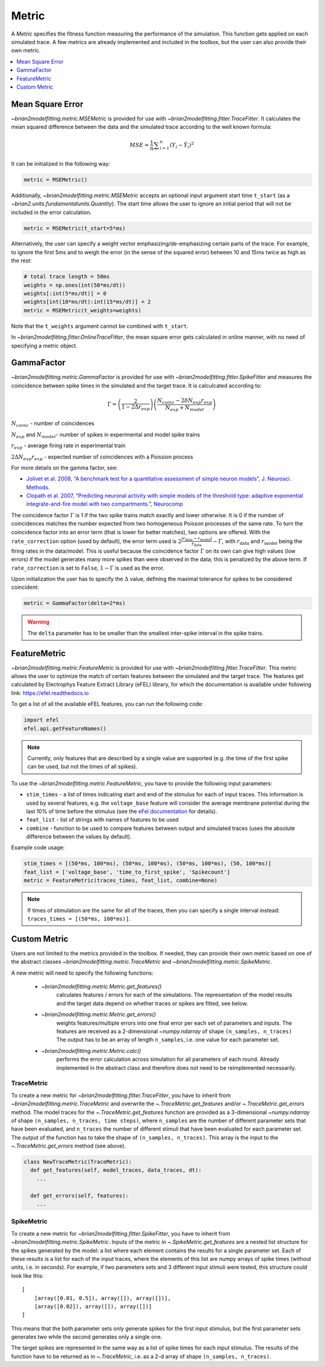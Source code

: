 Metric
======

A *Metric* specifies the fitness function measuring the performance of the
simulation. This function gets applied on each simulated trace. A few metrics
are already implemented and included in the toolbox, but the user can also
provide their own metric.

.. contents::
     :local:
     :depth: 1


Mean Square Error
-----------------

`~brian2modelfitting.metric.MSEMetric` is provided for
use with `~brian2modelfitting.fitter.TraceFitter`.
It calculates the mean squared difference between the data and the simulated
trace according to the well known formula:

.. math:: MSE ={\frac {1}{n}}\sum _{i=1}^{n}(Y_{i}-{\hat {Y_{i}}})^{2}


It can be initialized in the following way:

.. code:: python

  metric = MSEMetric()

Additionally, `~brian2modelfitting.metric.MSEMetric`
accepts an optional input argument start time ``t_start`` (as a
`~brian2.units.fundamentalunits.Quantity`). The start time allows the
user to ignore an initial period that will not be included in the error
calculation.

.. code:: python

  metric = MSEMetric(t_start=5*ms)


Alternatively, the user can specify a weight vector emphasizing/de-emphasizing
certain parts of the trace. For example, to ignore the first 5ms and to weigh
the error (in the sense of the squared error) between 10 and 15ms twice as
high as the rest:

.. code:: python

  # total trace length = 50ms
  weights = np.ones(int(50*ms/dt))
  weights[:int(5*ms/dt)] = 0
  weights[int(10*ms/dt):int(15*ms/dt)] = 2
  metric = MSEMetric(t_weights=weights)

Note that the ``t_weights`` argument cannot be combined with ``t_start``.

In `~brian2modelfitting.fitter.OnlineTraceFitter`,
the mean square error gets calculated in online manner, with no need of
specifying a metric object.


GammaFactor
-----------
`~brian2modelfitting.metric.GammaFactor` is provided for
use with `~brian2modelfitting.fitter.SpikeFitter`
and measures the coincidence between spike times in the simulated and the target
trace. It is calculcated according to:

.. math:: \Gamma = \left (\frac{2}{1-2\Delta r_{exp}}\right) \left(\frac{N_{coinc} - 2\delta N_{exp}r_{exp}}{N_{exp} + N_{model}}\right)

:math:`N_{coinc}` - number of coincidences

:math:`N_{exp}` and :math:`N_{model}`- number of spikes in experimental and model spike trains

:math:`r_{exp}` - average firing rate in experimental train

:math:`2 \Delta N_{exp}r_{exp}` - expected number of coincidences with a Poission process

For more details on the gamma factor, see:

* `Jolivet et al. 2008, “A benchmark test for a quantitative assessment of simple
  neuron models”, J. Neurosci. Methods.
  <https://doi.org/10.1016/j.jneumeth.2007.11.006>`_
* `Clopath et al. 2007, “Predicting neuronal activity with simple models of the
  threshold type: adaptive exponential integrate-and-fire model with two
  compartments.”, Neurocomp
  <https://doi.org/10.1016/j.neucom.2006.10.047>`_

The coincidence factor :math:`\Gamma` is 1 if the two spike trains match exactly
and lower otherwise. It is 0 if the number of coincidences matches the number
expected from two homogeneous Poisson processes of the same rate. To turn the
coincidence factor into an error term (that is lower for better matches), two
options are offered. With the ``rate_correction`` option (used by default), the
error term used is
:math:`2\frac{\lvert r_\mathrm{data} - r_\mathrm{model}\rvert}{r_\mathrm{data}} - \Gamma`,
with :math:`r_\mathrm{data}` and :math:`r_\mathrm{model}` being the firing rates
in the data/model. This is useful because the coincidence factor :math:`\Gamma`
on its own can give high values (low errors) if the model generates many more
spikes than were observed in the data; this is penalized by the above term. If
``rate_correction`` is set to ``False``, :math:`1 - \Gamma` is used as the
error.

Upon initialization the user has to specify the :math:`\Delta` value, defining
the maximal tolerance for spikes to be considered coincident:

.. code:: python

  metric = GammaFactor(delta=2*ms)

.. warning::
    The ``delta`` parameter has to be smaller than the smallest inter-spike
    interval in the spike trains.

FeatureMetric
-------------
`~brian2modelfitting.metric.FeatureMetric` is provided
for use with `~brian2modelfitting.fitter.TraceFitter`.
This metric allows the user to optimize the match of certain features between
the simulated and the target trace. The features get calculated by Electrophys
Feature Extract Library (eFEL) library, for which the documentation is
available under following link: https://efel.readthedocs.io

To get a list of all the available eFEL features, you can run the following code:

.. code:: python

  import efel
  efel.api.getFeatureNames()


.. note::

  Currently, only features that are described by a single value are supported
  (e.g. the time of the first spike can be used, but not the times of all
  spikes).


To use the `~brian2modelfitting.metric.FeatureMetric`,
you have to provide the following input parameters:

- ``stim_times`` - a list of times indicating start and end of the stimulus
  for each of input traces. This information is used by several features, e.g.
  the ``voltage_base`` feature will consider the average membrane potential
  during the last 10% of time before the stimulus (see the
  `eFel documentation <https://efel.readthedocs.io/en/latest/eFeatures.html>`_
  for details).
- ``feat_list`` - list of strings with names of features to be used
- ``combine`` - function to be used to compare features between output and
  simulated traces (uses the absolute difference between the values by default).

Example code usage:

.. code:: python

  stim_times = [(50*ms, 100*ms), (50*ms, 100*ms), (50*ms, 100*ms), (50, 100*ms)]
  feat_list = ['voltage_base', 'time_to_first_spike', 'Spikecount']
  metric = FeatureMetric(traces_times, feat_list, combine=None)

.. note::

  If times of stimulation are the same for all of the traces, then you  can
  specify a single interval instead: ``traces_times = [(50*ms, 100*ms)]``.

Custom Metric
-------------

Users are not limited to the metrics provided in the toolbox. If needed, they
can provide their own metric based on one of the abstract classes
`~brian2modelfitting.metric.TraceMetric`
and `~brian2modelfitting.metric.SpikeMetric`.

A new metric will need to specify the following functions:

 - `~brian2modelfitting.metric.Metric.get_features()`
    calculates features / errors for each of the simulations. The representation
    of the model results and the target data depend on whether traces or spikes
    are fitted, see below.

 - `~brian2modelfitting.metric.Metric.get_errors()`
    weights features/multiple errors into one final error per each set of
    parameters and inputs. The features are received as a 2-dimensional
    `~numpy.ndarray` of shape ``(n_samples, n_traces)`` The output has
    to be an array of length ``n_samples``, i.e. one value for each parameter
    set.

 - `~brian2modelfitting.metric.Metric.calc()`
    performs the error calculation across simulation for all parameters of each
    round. Already implemented in the abstract class and therefore does not
    need to be reimplemented necessarily.

TraceMetric
~~~~~~~~~~~
To create a new metric for
`~brian2modelfitting.fitter.TraceFitter`, you have
to inherit from `~brian2modelfitting.metric.TraceMetric`
and overwrite the `~.TraceMetric.get_features` and/or
`~.TraceMetric.get_errors` method. The model traces for the
`~.TraceMetric.get_features` function are provided as a 3-dimensional
`~numpy.ndarray` of shape ``(n_samples, n_traces, time steps)``,
where ``n_samples`` are the number of different parameter sets that have been
evaluated, and ``n_traces`` the number of different stimuli that have been
evaluated for each parameter set. The output of the function has to take the
shape of ``(n_samples, n_traces)``. This array is the input to the
`~.TraceMetric.get_errors` method (see above).

.. code:: python

  class NewTraceMetric(TraceMetric):
    def get_features(self, model_traces, data_traces, dt):
      ...

    def get_errors(self, features):
      ...

SpikeMetric
~~~~~~~~~~~
To create a new metric for
`~brian2modelfitting.fitter.SpikeFitter`, you have
to inherit from `~brian2modelfitting.metric.SpikeMetric`.
Inputs of the metric in `~.SpikeMetric.get_features` are a nested list
structure for the spikes generated by the model: a list where each element
contains the results for a single parameter set. Each of these results is a list
for each of the input traces, where the elements of this list are numpy arrays
of spike times (without units, i.e. in seconds). For example, if two parameters
sets and 3 different input stimuli were tested, this structure could look like
this::

    [
        [array([0.01, 0.5]), array([]), array([])],
        [array([0.02]), array([]), array([])]
    ]

This means that the both parameter sets only generate spikes for the first input
stimulus, but the first parameter sets generates two while the second generates
only a single one.

The target spikes are represented in the same way as a list of spike times for
each input stimulus. The results of the function have to be returned as in
`~.TraceMetric`, i.e. as a 2-d array of shape
``(n_samples, n_traces)``.